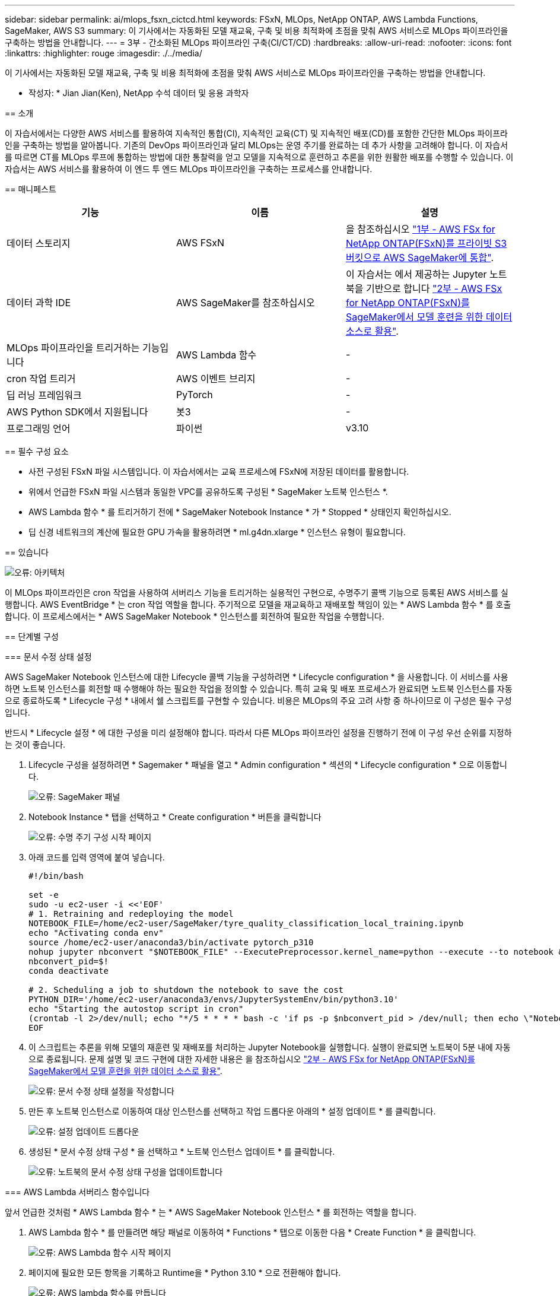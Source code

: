 ---
sidebar: sidebar 
permalink: ai/mlops_fsxn_cictcd.html 
keywords: FSxN, MLOps, NetApp ONTAP, AWS Lambda Functions, SageMaker, AWS S3 
summary: 이 기사에서는 자동화된 모델 재교육, 구축 및 비용 최적화에 초점을 맞춰 AWS 서비스로 MLOps 파이프라인을 구축하는 방법을 안내합니다. 
---
= 3부 - 간소화된 MLOps 파이프라인 구축(CI/CT/CD)
:hardbreaks:
:allow-uri-read: 
:nofooter: 
:icons: font
:linkattrs: 
:highlighter: rouge
:imagesdir: ./../media/


[role="lead"]
이 기사에서는 자동화된 모델 재교육, 구축 및 비용 최적화에 초점을 맞춰 AWS 서비스로 MLOps 파이프라인을 구축하는 방법을 안내합니다.
--

* 작성자: *
Jian Jian(Ken), NetApp 수석 데이터 및 응용 과학자



== 소개

이 자습서에서는 다양한 AWS 서비스를 활용하여 지속적인 통합(CI), 지속적인 교육(CT) 및 지속적인 배포(CD)를 포함한 간단한 MLOps 파이프라인을 구축하는 방법을 알아봅니다. 기존의 DevOps 파이프라인과 달리 MLOps는 운영 주기를 완료하는 데 추가 사항을 고려해야 합니다. 이 자습서를 따르면 CT를 MLOps 루프에 통합하는 방법에 대한 통찰력을 얻고 모델을 지속적으로 훈련하고 추론을 위한 원활한 배포를 수행할 수 있습니다. 이 자습서는 AWS 서비스를 활용하여 이 엔드 투 엔드 MLOps 파이프라인을 구축하는 프로세스를 안내합니다.



== 매니페스트

|===
| 기능 | 이름 | 설명 


| 데이터 스토리지 | AWS FSxN | 을 참조하십시오 link:./mlops_fsxn_s3_integration.html["1부 - AWS FSx for NetApp ONTAP(FSxN)를 프라이빗 S3 버킷으로 AWS SageMaker에 통합"]. 


| 데이터 과학 IDE | AWS SageMaker를 참조하십시오 | 이 자습서는 에서 제공하는 Jupyter 노트북을 기반으로 합니다 link:./mlops_fsxn_sagemaker_integration_training.html["2부 - AWS FSx for NetApp ONTAP(FSxN)를 SageMaker에서 모델 훈련을 위한 데이터 소스로 활용"]. 


| MLOps 파이프라인을 트리거하는 기능입니다 | AWS Lambda 함수 | - 


| cron 작업 트리거 | AWS 이벤트 브리지 | - 


| 딥 러닝 프레임워크 | PyTorch | - 


| AWS Python SDK에서 지원됩니다 | 봇3 | - 


| 프로그래밍 언어 | 파이썬 | v3.10 
|===


== 필수 구성 요소

* 사전 구성된 FSxN 파일 시스템입니다. 이 자습서에서는 교육 프로세스에 FSxN에 저장된 데이터를 활용합니다.
* 위에서 언급한 FSxN 파일 시스템과 동일한 VPC를 공유하도록 구성된 * SageMaker 노트북 인스턴스 *.
* AWS Lambda 함수 * 를 트리거하기 전에 * SageMaker Notebook Instance * 가 * Stopped * 상태인지 확인하십시오.
* 딥 신경 네트워크의 계산에 필요한 GPU 가속을 활용하려면 * ml.g4dn.xlarge * 인스턴스 유형이 필요합니다.




== 있습니다

image:mlops_fsxn_cictcd_0.png["오류: 아키텍처"]

이 MLOps 파이프라인은 cron 작업을 사용하여 서버리스 기능을 트리거하는 실용적인 구현으로, 수명주기 콜백 기능으로 등록된 AWS 서비스를 실행합니다. AWS EventBridge * 는 cron 작업 역할을 합니다. 주기적으로 모델을 재교육하고 재배포할 책임이 있는 * AWS Lambda 함수 * 를 호출합니다. 이 프로세스에서는 * AWS SageMaker Notebook * 인스턴스를 회전하여 필요한 작업을 수행합니다.



== 단계별 구성



=== 문서 수정 상태 설정

AWS SageMaker Notebook 인스턴스에 대한 Lifecycle 콜백 기능을 구성하려면 * Lifecycle configuration * 을 사용합니다. 이 서비스를 사용하면 노트북 인스턴스를 회전할 때 수행해야 하는 필요한 작업을 정의할 수 있습니다. 특히 교육 및 배포 프로세스가 완료되면 노트북 인스턴스를 자동으로 종료하도록 * Lifecycle 구성 * 내에서 쉘 스크립트를 구현할 수 있습니다. 비용은 MLOps의 주요 고려 사항 중 하나이므로 이 구성은 필수 구성입니다.

반드시 * Lifecycle 설정 * 에 대한 구성을 미리 설정해야 합니다. 따라서 다른 MLOps 파이프라인 설정을 진행하기 전에 이 구성 우선 순위를 지정하는 것이 좋습니다.

. Lifecycle 구성을 설정하려면 * Sagemaker * 패널을 열고 * Admin configuration * 섹션의 * Lifecycle configuration * 으로 이동합니다.
+
image:mlops_fsxn_cictcd_1.png["오류: SageMaker 패널"]

. Notebook Instance * 탭을 선택하고 * Create configuration * 버튼을 클릭합니다
+
image:mlops_fsxn_cictcd_2.png["오류: 수명 주기 구성 시작 페이지"]

. 아래 코드를 입력 영역에 붙여 넣습니다.
+
[source, bash]
----
#!/bin/bash

set -e
sudo -u ec2-user -i <<'EOF'
# 1. Retraining and redeploying the model
NOTEBOOK_FILE=/home/ec2-user/SageMaker/tyre_quality_classification_local_training.ipynb
echo "Activating conda env"
source /home/ec2-user/anaconda3/bin/activate pytorch_p310
nohup jupyter nbconvert "$NOTEBOOK_FILE" --ExecutePreprocessor.kernel_name=python --execute --to notebook &
nbconvert_pid=$!
conda deactivate

# 2. Scheduling a job to shutdown the notebook to save the cost
PYTHON_DIR='/home/ec2-user/anaconda3/envs/JupyterSystemEnv/bin/python3.10'
echo "Starting the autostop script in cron"
(crontab -l 2>/dev/null; echo "*/5 * * * * bash -c 'if ps -p $nbconvert_pid > /dev/null; then echo \"Notebook is still running.\" >> /var/log/jupyter.log; else echo \"Notebook execution completed.\" >> /var/log/jupyter.log; $PYTHON_DIR -c \"import boto3;boto3.client(\'sagemaker\').stop_notebook_instance(NotebookInstanceName=get_notebook_name())\" >> /var/log/jupyter.log; fi'") | crontab -
EOF
----
. 이 스크립트는 추론을 위해 모델의 재훈련 및 재배포를 처리하는 Jupyter Notebook을 실행합니다. 실행이 완료되면 노트북이 5분 내에 자동으로 종료됩니다. 문제 설명 및 코드 구현에 대한 자세한 내용은 을 참조하십시오 link:./mlops_fsxn_sagemaker_integration_training.html["2부 - AWS FSx for NetApp ONTAP(FSxN)를 SageMaker에서 모델 훈련을 위한 데이터 소스로 활용"].
+
image:mlops_fsxn_cictcd_3.png["오류: 문서 수정 상태 설정을 작성합니다"]

. 만든 후 노트북 인스턴스로 이동하여 대상 인스턴스를 선택하고 작업 드롭다운 아래의 * 설정 업데이트 * 를 클릭합니다.
+
image:mlops_fsxn_cictcd_4.png["오류: 설정 업데이트 드롭다운"]

. 생성된 * 문서 수정 상태 구성 * 을 선택하고 * 노트북 인스턴스 업데이트 * 를 클릭합니다.
+
image:mlops_fsxn_cictcd_5.png["오류: 노트북의 문서 수정 상태 구성을 업데이트합니다"]





=== AWS Lambda 서버리스 함수입니다

앞서 언급한 것처럼 * AWS Lambda 함수 * 는 * AWS SageMaker Notebook 인스턴스 * 를 회전하는 역할을 합니다.

. AWS Lambda 함수 * 를 만들려면 해당 패널로 이동하여 * Functions * 탭으로 이동한 다음 * Create Function * 을 클릭합니다.
+
image:mlops_fsxn_cictcd_6.png["오류: AWS Lambda 함수 시작 페이지"]

. 페이지에 필요한 모든 항목을 기록하고 Runtime을 * Python 3.10 * 으로 전환해야 합니다.
+
image:mlops_fsxn_cictcd_7.png["오류: AWS lambda 함수를 만듭니다"]

. 지정된 역할에 필요한 권한 * AmazonSageMakerFullAccess * 가 있는지 확인하고 * 기능 생성 * 버튼을 클릭하십시오.
+
image:mlops_fsxn_cictcd_8.png["오류: 실행 역할을 선택하십시오"]

. 생성된 Lambda 함수를 선택합니다. 코드 탭에서 다음 코드를 복사하여 텍스트 영역에 붙여 넣습니다. 이 코드는 * fsxn-ONTAP * 이라는 노트북 인스턴스를 시작합니다.
+
[source, python]
----
import boto3
import logging

def lambda_handler(event, context):
    client = boto3.client('sagemaker')
    logging.info('Invoking SageMaker')
    client.start_notebook_instance(NotebookInstanceName='fsxn-ontap')
    return {
        'statusCode': 200,
        'body': f'Starting notebook instance: {notebook_instance_name}'
    }
----
. 이 코드 변경 사항을 적용하려면 * 배포 * 버튼을 클릭하십시오.
+
image:mlops_fsxn_cictcd_9.png["오류: 배포"]

. 이 AWS Lambda 함수를 트리거하는 방법을 지정하려면 Add Trigger(트리거 추가) 단추를 클릭합니다.
+
image:mlops_fsxn_cictcd_10.png["오류: AWS 함수 트리거 추가"]

. 드롭다운 메뉴에서 EventBridge 를 선택한 다음 새 규칙 만들기 라디오 단추를 클릭합니다. 스케줄 표현식 필드에 을 입력합니다 `rate(1 day)`를 클릭하고 추가 버튼을 클릭하여 이 새 cron 작업 규칙을 생성하고 AWS Lambda 함수에 적용합니다.
+
image:mlops_fsxn_cictcd_11.png["오류: 트리거를 종료합니다"]



2단계 구성을 완료하면 * AWS Lambda 함수 * 가 매일 * SageMaker 노트북 * 을 시작하고, * FSxN * 리포지토리의 데이터를 사용하여 모델 재학습을 수행하고, 업데이트된 모델을 프로덕션 환경으로 재배포한 후 * SageMaker 노트북 인스턴스 * 를 자동으로 종료하여 비용을 최적화합니다. 이렇게 하면 모델이 최신 상태로 유지됩니다.

이것으로 MLOps 파이프라인 개발을 위한 자습서를 마칩니다.
